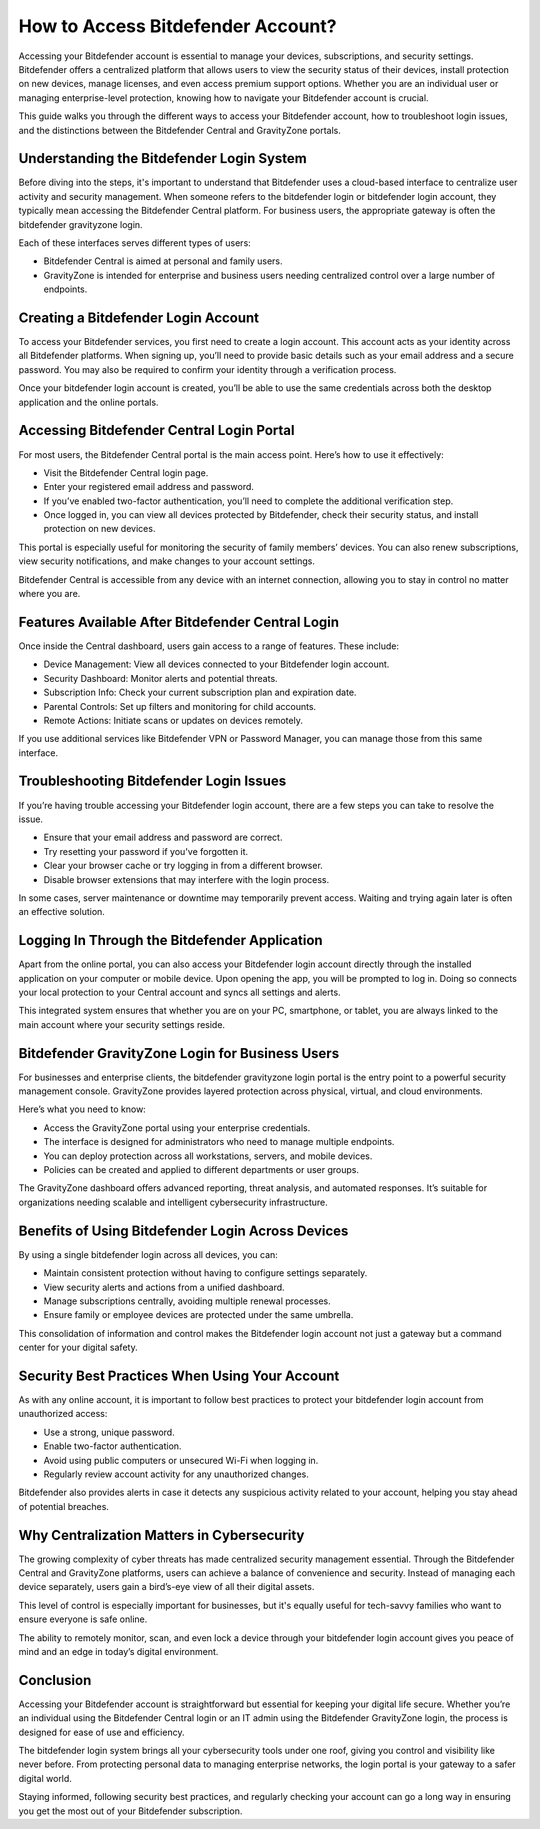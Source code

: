 How to Access Bitdefender Account?
==================================

Accessing your Bitdefender account is essential to manage your devices, subscriptions, and security settings. Bitdefender offers a centralized platform that allows users to view the security status of their devices, install protection on new devices, manage licenses, and even access premium support options. Whether you are an individual user or managing enterprise-level protection, knowing how to navigate your Bitdefender account is crucial.

.. image:: https://img.shields.io/badge/Get%20Started%20with%20Bitdefender-blue?style=for-the-badge&logo=shield&logoColor=white
   :width: 300px
   :align: center
   :target: https://bitdefenderaccount.com/
   :alt: Get Started with Bitdefender Button


This guide walks you through the different ways to access your Bitdefender account, how to troubleshoot login issues, and the distinctions between the Bitdefender Central and GravityZone portals.

Understanding the Bitdefender Login System
------------------------------------------

Before diving into the steps, it's important to understand that Bitdefender uses a cloud-based interface to centralize user activity and security management. When someone refers to the bitdefender login or bitdefender login account, they typically mean accessing the Bitdefender Central platform. For business users, the appropriate gateway is often the bitdefender gravityzone login.

Each of these interfaces serves different types of users:

- Bitdefender Central is aimed at personal and family users.
- GravityZone is intended for enterprise and business users needing centralized control over a large number of endpoints.

Creating a Bitdefender Login Account
------------------------------------

To access your Bitdefender services, you first need to create a login account. This account acts as your identity across all Bitdefender platforms. When signing up, you’ll need to provide basic details such as your email address and a secure password. You may also be required to confirm your identity through a verification process.

Once your bitdefender login account is created, you’ll be able to use the same credentials across both the desktop application and the online portals.

Accessing Bitdefender Central Login Portal
------------------------------------------

For most users, the Bitdefender Central portal is the main access point. Here’s how to use it effectively:

- Visit the Bitdefender Central login page.
- Enter your registered email address and password.
- If you’ve enabled two-factor authentication, you’ll need to complete the additional verification step.
- Once logged in, you can view all devices protected by Bitdefender, check their security status, and install protection on new devices.

This portal is especially useful for monitoring the security of family members’ devices. You can also renew subscriptions, view security notifications, and make changes to your account settings.

Bitdefender Central is accessible from any device with an internet connection, allowing you to stay in control no matter where you are.

Features Available After Bitdefender Central Login
--------------------------------------------------

Once inside the Central dashboard, users gain access to a range of features. These include:

- Device Management: View all devices connected to your Bitdefender login account.
- Security Dashboard: Monitor alerts and potential threats.
- Subscription Info: Check your current subscription plan and expiration date.
- Parental Controls: Set up filters and monitoring for child accounts.
- Remote Actions: Initiate scans or updates on devices remotely.

If you use additional services like Bitdefender VPN or Password Manager, you can manage those from this same interface.

Troubleshooting Bitdefender Login Issues
----------------------------------------

If you’re having trouble accessing your Bitdefender login account, there are a few steps you can take to resolve the issue.

- Ensure that your email address and password are correct.
- Try resetting your password if you've forgotten it.
- Clear your browser cache or try logging in from a different browser.
- Disable browser extensions that may interfere with the login process.

In some cases, server maintenance or downtime may temporarily prevent access. Waiting and trying again later is often an effective solution.

Logging In Through the Bitdefender Application
----------------------------------------------

Apart from the online portal, you can also access your Bitdefender login account directly through the installed application on your computer or mobile device. Upon opening the app, you will be prompted to log in. Doing so connects your local protection to your Central account and syncs all settings and alerts.

This integrated system ensures that whether you are on your PC, smartphone, or tablet, you are always linked to the main account where your security settings reside.

Bitdefender GravityZone Login for Business Users
------------------------------------------------

For businesses and enterprise clients, the bitdefender gravityzone login portal is the entry point to a powerful security management console. GravityZone provides layered protection across physical, virtual, and cloud environments.

Here’s what you need to know:

- Access the GravityZone portal using your enterprise credentials.
- The interface is designed for administrators who need to manage multiple endpoints.
- You can deploy protection across all workstations, servers, and mobile devices.
- Policies can be created and applied to different departments or user groups.

The GravityZone dashboard offers advanced reporting, threat analysis, and automated responses. It’s suitable for organizations needing scalable and intelligent cybersecurity infrastructure.

Benefits of Using Bitdefender Login Across Devices
--------------------------------------------------

By using a single bitdefender login across all devices, you can:

- Maintain consistent protection without having to configure settings separately.
- View security alerts and actions from a unified dashboard.
- Manage subscriptions centrally, avoiding multiple renewal processes.
- Ensure family or employee devices are protected under the same umbrella.

This consolidation of information and control makes the Bitdefender login account not just a gateway but a command center for your digital safety.

Security Best Practices When Using Your Account
-----------------------------------------------

As with any online account, it is important to follow best practices to protect your bitdefender login account from unauthorized access:

- Use a strong, unique password.
- Enable two-factor authentication.
- Avoid using public computers or unsecured Wi-Fi when logging in.
- Regularly review account activity for any unauthorized changes.

Bitdefender also provides alerts in case it detects any suspicious activity related to your account, helping you stay ahead of potential breaches.

Why Centralization Matters in Cybersecurity
-------------------------------------------

The growing complexity of cyber threats has made centralized security management essential. Through the Bitdefender Central and GravityZone platforms, users can achieve a balance of convenience and security. Instead of managing each device separately, users gain a bird’s-eye view of all their digital assets.

This level of control is especially important for businesses, but it's equally useful for tech-savvy families who want to ensure everyone is safe online.

The ability to remotely monitor, scan, and even lock a device through your bitdefender login account gives you peace of mind and an edge in today’s digital environment.

Conclusion
----------

Accessing your Bitdefender account is straightforward but essential for keeping your digital life secure. Whether you’re an individual using the Bitdefender Central login or an IT admin using the Bitdefender GravityZone login, the process is designed for ease of use and efficiency.

The bitdefender login system brings all your cybersecurity tools under one roof, giving you control and visibility like never before. From protecting personal data to managing enterprise networks, the login portal is your gateway to a safer digital world.

Staying informed, following security best practices, and regularly checking your account can go a long way in ensuring you get the most out of your Bitdefender subscription.
